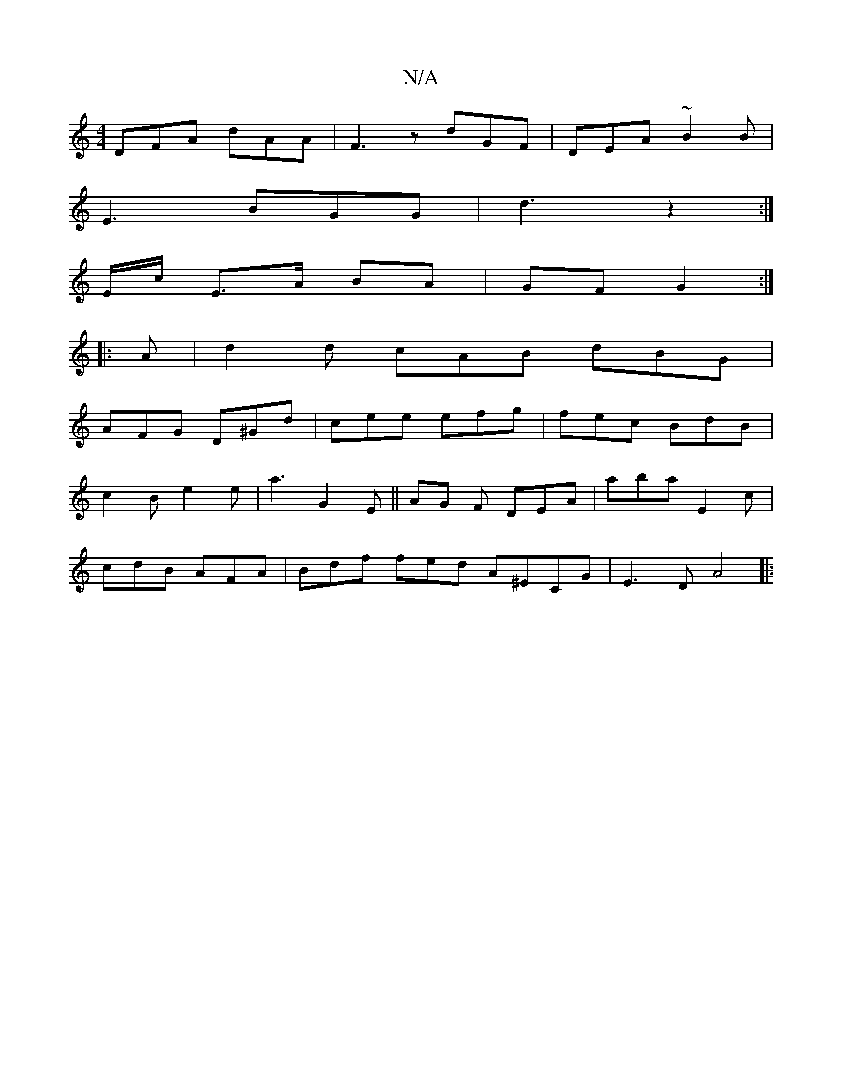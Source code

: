 X:1
T:N/A
M:4/4
R:N/A
K:Cmajor
DFA dAA | F3z dGF | DEA ~B2B|
E3 BGG | d3 z2 :|
E/c/ E>A BA | GF G2 :|
|:A |d2d cAB dBG|
AFG D^Gd|cee efg | fec BdB |
c2 B e2 e | a3 G2 E ||AG F DEA|aba E2c|
cdB AFA | Bdf fed- A^Ec,G|E3D A4||
|: "G7"